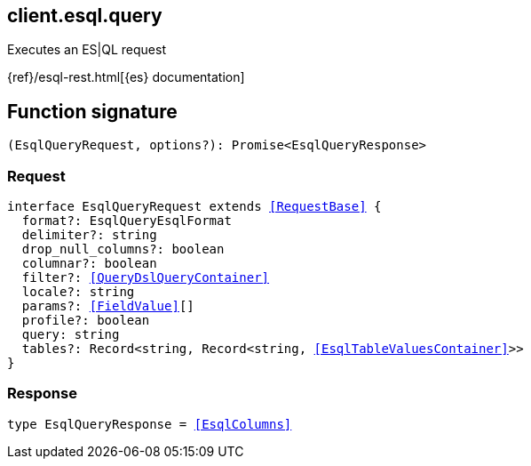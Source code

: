 [[reference-esql-query]]

////////
===========================================================================================================================
||                                                                                                                       ||
||                                                                                                                       ||
||                                                                                                                       ||
||        ██████╗ ███████╗ █████╗ ██████╗ ███╗   ███╗███████╗                                                            ||
||        ██╔══██╗██╔════╝██╔══██╗██╔══██╗████╗ ████║██╔════╝                                                            ||
||        ██████╔╝█████╗  ███████║██║  ██║██╔████╔██║█████╗                                                              ||
||        ██╔══██╗██╔══╝  ██╔══██║██║  ██║██║╚██╔╝██║██╔══╝                                                              ||
||        ██║  ██║███████╗██║  ██║██████╔╝██║ ╚═╝ ██║███████╗                                                            ||
||        ╚═╝  ╚═╝╚══════╝╚═╝  ╚═╝╚═════╝ ╚═╝     ╚═╝╚══════╝                                                            ||
||                                                                                                                       ||
||                                                                                                                       ||
||    This file is autogenerated, DO NOT send pull requests that changes this file directly.                             ||
||    You should update the script that does the generation, which can be found in:                                      ||
||    https://github.com/elastic/elastic-client-generator-js                                                             ||
||                                                                                                                       ||
||    You can run the script with the following command:                                                                 ||
||       npm run elasticsearch -- --version <version>                                                                    ||
||                                                                                                                       ||
||                                                                                                                       ||
||                                                                                                                       ||
===========================================================================================================================
////////
++++
<style>
.lang-ts a.xref {
  text-decoration: underline !important;
}
</style>
++++

[[client.esql.query]]
== client.esql.query

Executes an ES|QL request

{ref}/esql-rest.html[{es} documentation]
[discrete]
== Function signature

[source,ts]
----
(EsqlQueryRequest, options?): Promise<EsqlQueryResponse>
----

[discrete]
=== Request

[source,ts,subs=+macros]
----
interface EsqlQueryRequest extends <<RequestBase>> {
  format?: EsqlQueryEsqlFormat
  delimiter?: string
  drop_null_columns?: boolean
  columnar?: boolean
  filter?: <<QueryDslQueryContainer>>
  locale?: string
  params?: <<FieldValue>>[]
  profile?: boolean
  query: string
  tables?: Record<string, Record<string, <<EsqlTableValuesContainer>>>>
}

----

[discrete]
=== Response

[source,ts,subs=+macros]
----
type EsqlQueryResponse = <<EsqlColumns>>

----

